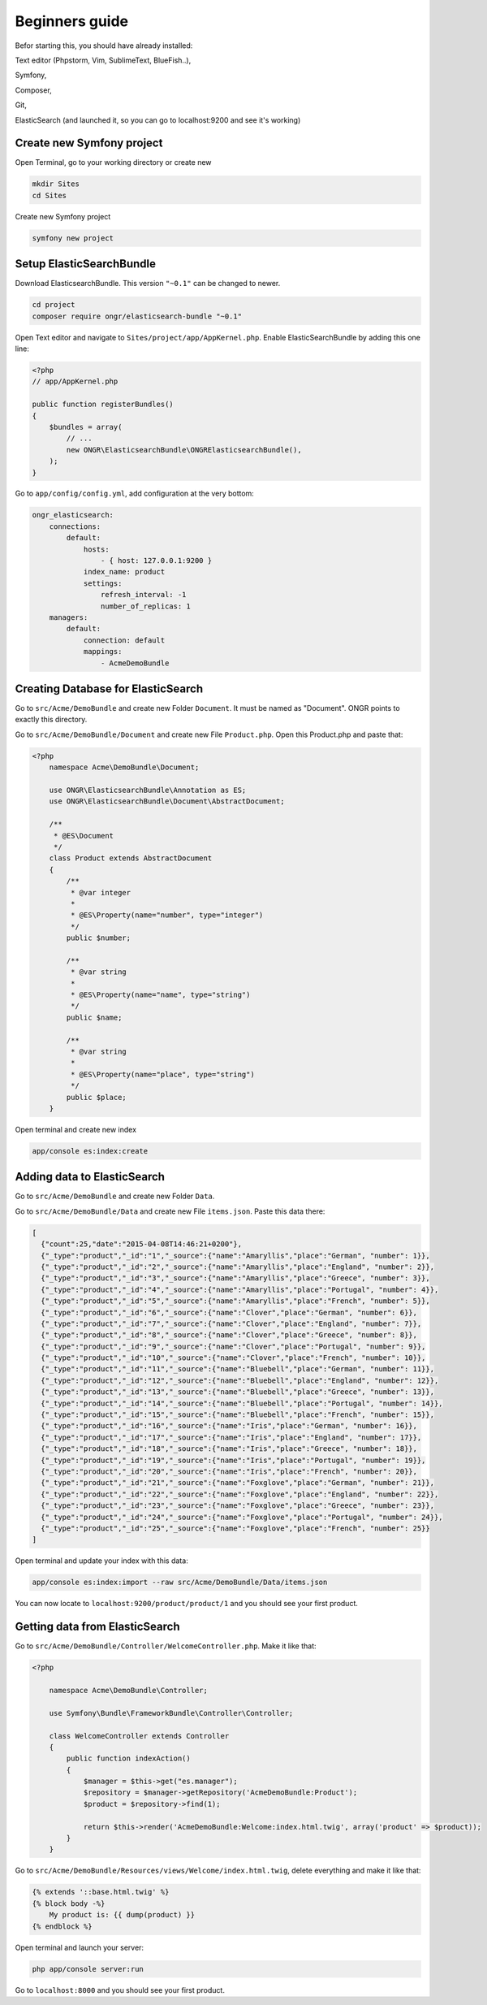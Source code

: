 Beginners guide
===============

Befor starting this, you should have already installed:

Text editor (Phpstorm, Vim, SublimeText, BlueFish..),

Symfony,

Composer,

Git,

ElasticSearch (and launched it, so you can go to localhost:9200 and see it's working)

Create new Symfony project
--------------------------
Open Terminal, go to your working directory or create new

.. code:: bash

    mkdir Sites
    cd Sites

Create new Symfony project

.. code:: bash

    symfony new project

Setup ElasticSearchBundle
-------------------------

Download ElasticsearchBundle. This version ``"~0.1"`` can be changed to newer.

.. code:: bash

    cd project
    composer require ongr/elasticsearch-bundle "~0.1"

Open Text editor and navigate to ``Sites/project/app/AppKernel.php``. Enable ElasticSearchBundle by adding this one line:

.. code:: php

    <?php
    // app/AppKernel.php

    public function registerBundles()
    {
        $bundles = array(
            // ...
            new ONGR\ElasticsearchBundle\ONGRElasticsearchBundle(),
        );
    }

Go to ``app/config/config.yml``, add configuration at the very bottom:

.. code:: php

    ongr_elasticsearch:
        connections:
            default:
                hosts:
                    - { host: 127.0.0.1:9200 }
                index_name: product
                settings:
                    refresh_interval: -1
                    number_of_replicas: 1
        managers:
            default:
                connection: default
                mappings:
                    - AcmeDemoBundle

Creating Database for ElasticSearch
-----------------------------------

Go to ``src/Acme/DemoBundle`` and create new Folder ``Document``. It must be named as "Document". ONGR points to exactly this directory.

Go to ``src/Acme/DemoBundle/Document`` and create new File ``Product.php``.
Open this Product.php and paste that:

.. code:: php

    <?php
        namespace Acme\DemoBundle\Document;

        use ONGR\ElasticsearchBundle\Annotation as ES;
        use ONGR\ElasticsearchBundle\Document\AbstractDocument;

        /**
         * @ES\Document
         */
        class Product extends AbstractDocument
        {
            /**
             * @var integer
             *
             * @ES\Property(name="number", type="integer")
             */
            public $number;

            /**
             * @var string
             *
             * @ES\Property(name="name", type="string")
             */
            public $name;

            /**
             * @var string
             *
             * @ES\Property(name="place", type="string")
             */
            public $place;
        }

Open terminal and create new index

.. code:: bash

    app/console es:index:create

Adding data to ElasticSearch
----------------------------

Go to ``src/Acme/DemoBundle`` and create new Folder ``Data``.

Go to ``src/Acme/DemoBundle/Data`` and create new File ``items.json``.
Paste this data there:

.. code:: json

    [
      {"count":25,"date":"2015-04-08T14:46:21+0200"},
      {"_type":"product","_id":"1","_source":{"name":"Amaryllis","place":"German", "number": 1}},
      {"_type":"product","_id":"2","_source":{"name":"Amaryllis","place":"England", "number": 2}},
      {"_type":"product","_id":"3","_source":{"name":"Amaryllis","place":"Greece", "number": 3}},
      {"_type":"product","_id":"4","_source":{"name":"Amaryllis","place":"Portugal", "number": 4}},
      {"_type":"product","_id":"5","_source":{"name":"Amaryllis","place":"French", "number": 5}},
      {"_type":"product","_id":"6","_source":{"name":"Clover","place":"German", "number": 6}},
      {"_type":"product","_id":"7","_source":{"name":"Clover","place":"England", "number": 7}},
      {"_type":"product","_id":"8","_source":{"name":"Clover","place":"Greece", "number": 8}},
      {"_type":"product","_id":"9","_source":{"name":"Clover","place":"Portugal", "number": 9}},
      {"_type":"product","_id":"10","_source":{"name":"Clover","place":"French", "number": 10}},
      {"_type":"product","_id":"11","_source":{"name":"Bluebell","place":"German", "number": 11}},
      {"_type":"product","_id":"12","_source":{"name":"Bluebell","place":"England", "number": 12}},
      {"_type":"product","_id":"13","_source":{"name":"Bluebell","place":"Greece", "number": 13}},
      {"_type":"product","_id":"14","_source":{"name":"Bluebell","place":"Portugal", "number": 14}},
      {"_type":"product","_id":"15","_source":{"name":"Bluebell","place":"French", "number": 15}},
      {"_type":"product","_id":"16","_source":{"name":"Iris","place":"German", "number": 16}},
      {"_type":"product","_id":"17","_source":{"name":"Iris","place":"England", "number": 17}},
      {"_type":"product","_id":"18","_source":{"name":"Iris","place":"Greece", "number": 18}},
      {"_type":"product","_id":"19","_source":{"name":"Iris","place":"Portugal", "number": 19}},
      {"_type":"product","_id":"20","_source":{"name":"Iris","place":"French", "number": 20}},
      {"_type":"product","_id":"21","_source":{"name":"Foxglove","place":"German", "number": 21}},
      {"_type":"product","_id":"22","_source":{"name":"Foxglove","place":"England", "number": 22}},
      {"_type":"product","_id":"23","_source":{"name":"Foxglove","place":"Greece", "number": 23}},
      {"_type":"product","_id":"24","_source":{"name":"Foxglove","place":"Portugal", "number": 24}},
      {"_type":"product","_id":"25","_source":{"name":"Foxglove","place":"French", "number": 25}}
    ]

Open terminal and update your index with this data:

.. code:: bash

    app/console es:index:import --raw src/Acme/DemoBundle/Data/items.json

You can now locate to ``localhost:9200/product/product/1`` and you should see your first product.

Getting data from ElasticSearch
-------------------------------

Go to ``src/Acme/DemoBundle/Controller/WelcomeController.php``. Make it like that:

.. code:: php

    <?php

        namespace Acme\DemoBundle\Controller;

        use Symfony\Bundle\FrameworkBundle\Controller\Controller;

        class WelcomeController extends Controller
        {
            public function indexAction()
            {
                $manager = $this->get("es.manager");
                $repository = $manager->getRepository('AcmeDemoBundle:Product');
                $product = $repository->find(1);

                return $this->render('AcmeDemoBundle:Welcome:index.html.twig', array('product' => $product));
            }
        }

Go to ``src/Acme/DemoBundle/Resources/views/Welcome/index.html.twig``, delete everything and make it like that:

.. code:: php

    {% extends '::base.html.twig' %}
    {% block body -%}
        My product is: {{ dump(product) }}
    {% endblock %}

Open terminal and launch your server:

.. code:: bash

    php app/console server:run

Go to ``localhost:8000`` and you should see your first product.